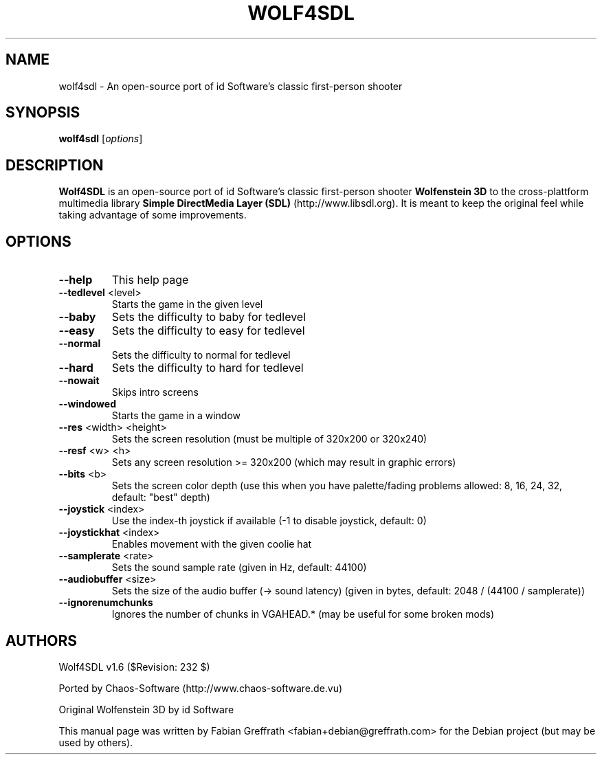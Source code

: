 .TH WOLF4SDL 6 "December 2010" "1.6" "Wolf4SDL"

.SH NAME
wolf4sdl \- An open-source port of id Software's classic first-person shooter

.SH SYNOPSIS
.B wolf4sdl
.RI [ options ]

.SH DESCRIPTION
.B Wolf4SDL
is an open-source port of id Software's classic first-person shooter
.B Wolfenstein 3D
to the cross-plattform multimedia library
.B "Simple DirectMedia Layer (SDL)"
(http://www.libsdl.org). It is meant to keep the original feel while taking advantage of some improvements.

.SH OPTIONS
.TP
\fB\-\-help\fR
This help page
.TP
\fB\-\-tedlevel\fR <level>
Starts the game in the given level
.TP
\fB\-\-baby\fR
Sets the difficulty to baby for tedlevel
.TP
\fB\-\-easy\fR
Sets the difficulty to easy for tedlevel
.TP
\fB\-\-normal\fR
Sets the difficulty to normal for tedlevel
.TP
\fB\-\-hard\fR
Sets the difficulty to hard for tedlevel
.TP
\fB\-\-nowait\fR
Skips intro screens
.TP
\fB\-\-windowed\fR
Starts the game in a window
.TP
\fB\-\-res\fR <width> <height>
Sets the screen resolution
(must be multiple of 320x200 or 320x240)
.TP
\fB\-\-resf\fR <w> <h>
Sets any screen resolution >= 320x200
(which may result in graphic errors)
.TP
\fB\-\-bits\fR <b>
Sets the screen color depth
(use this when you have palette/fading problems
allowed: 8, 16, 24, 32, default: "best" depth)
.TP
\fB\-\-joystick\fR <index>
Use the index\-th joystick if available
(\-1 to disable joystick, default: 0)
.TP
\fB\-\-joystickhat\fR <index>
Enables movement with the given coolie hat
.TP
\fB\-\-samplerate\fR <rate>
Sets the sound sample rate (given in Hz, default: 44100)
.TP
\fB\-\-audiobuffer\fR <size>
Sets the size of the audio buffer (\-> sound latency)
(given in bytes, default: 2048 / (44100 / samplerate))
.TP
\fB\-\-ignorenumchunks\fR
Ignores the number of chunks in VGAHEAD.*
(may be useful for some broken mods)

.SH AUTHORS
Wolf4SDL v1.6 ($Revision: 232 $)
.PP
Ported by Chaos-Software (http://www.chaos-software.de.vu)
.PP
Original Wolfenstein 3D by id Software
.PP
This manual page was written by Fabian Greffrath <fabian+debian@greffrath.com>
for the Debian project (but may be used by others).
